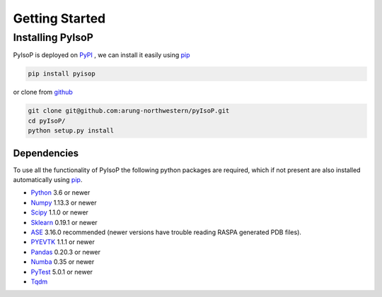 ================================
Getting Started
================================

Installing PyIsoP
==========================
PyIsoP is deployed on PyPI_ , we can install it easily using pip_ 

.. code-block:: bash

    pip install pyisop
    
.. _pip: https://pypi.org/project/pip/
.. _PyPI: https://pypi.org/

..    conda install -c conda-forge pyisop

.. Tip: Use "--override-channel" option for faster environment resolution.

or clone from github_

.. code-block:: bash

    git clone git@github.com:arung-northwestern/pyIsoP.git
    cd pyIsoP/
    python setup.py install

.. _github: https://github.com/arung-northwestern/pyIsoP

Dependencies
------------------
To use all the functionality of PyIsoP the following python packages are required, which if not present are also installed 
automatically using pip_.

* Python_ 3.6 or newer 
* Numpy_ 1.13.3 or newer
* Scipy_ 1.1.0 or newer
* Sklearn_ 0.19.1 or newer
* ASE_ 3.16.0 recommended (newer versions have trouble reading RASPA generated PDB files).
* PYEVTK_ 1.1.1 or newer
* Pandas_ 0.20.3 or newer
* Numba_ 0.35 or newer
* PyTest_ 5.0.1 or newer
* Tqdm_ 


.. _Python: https://www.python.org/
.. _Numpy: http://www.numpy.org/
.. _Scipy : https://www.scipy.org/
.. _Sklearn: https://scikit-learn.org/
.. _ASE: https://wiki.fysik.dtu.dk/ase/
.. _PYEVTK: https://bitbucket.org/pauloh/pyevtk
.. _Pandas: https://pandas.pydata.org/
.. _Numba: http://numba.pydata.org/
.. _tqdm: https://github.com/tqdm/tqdm
.. _PyTest: https://docs.pytest.org/en/latest/

